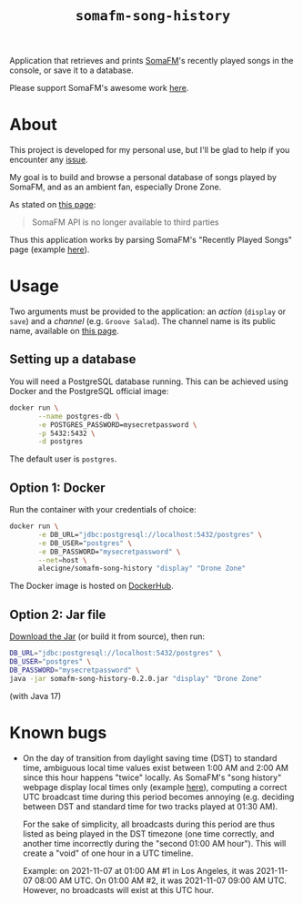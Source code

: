 #+title: =somafm-song-history=

Application that retrieves and prints [[https://somafm.com/][SomaFM]]'s recently played songs
in the console, or save it to a database.

Please support SomaFM's awesome work [[https://somafm.com/support/][here]].

* About
:PROPERTIES:
:CREATED:  [2022-12-30 Fri 12:00]
:END:

This project is developed for my personal use, but I'll be glad to
help if you encounter any [[https://github.com/alecigne/somafm-song-history/issues][issue]].

My goal is to build and browse a personal database of songs played by
SomaFM, and as an ambient fan, especially Drone Zone.

As stated on [[https://somafm.com/linktous/api.html][this page]]:

#+begin_quote
SomaFM API is no longer available to third parties
#+end_quote

Thus this application works by parsing SomaFM's "Recently Played
Songs" page (example [[https://somafm.com/dronezone/songhistory.html][here]]).

* Usage
:PROPERTIES:
:CREATED:  [2022-11-02 Wed 19:00]
:END:

Two arguments must be provided to the application: an /action/
(=display= or =save=) and a /channel/ (e.g. =Groove Salad=). The
channel name is its public name, available on [[https://somafm.com/#alpha][this page]].

** Setting up a database
:PROPERTIES:
:CREATED:  [2022-12-30 Fri 15:53]
:END:

You will need a PostgreSQL database running. This can be achieved
using Docker and the PostgreSQL official image:

#+begin_src sh
  docker run \
         --name postgres-db \
         -e POSTGRES_PASSWORD=mysecretpassword \
         -p 5432:5432 \
         -d postgres
#+end_src

The default user is =postgres=.

** Option 1: Docker
:PROPERTIES:
:CREATED:  [2022-12-30 Fri 15:54]
:END:

Run the container with your credentials of choice:

#+begin_src sh
  docker run \
         -e DB_URL="jdbc:postgresql://localhost:5432/postgres" \
         -e DB_USER="postgres" \
         -e DB_PASSWORD="mysecretpassword" \
         --net=host \
         alecigne/somafm-song-history "display" "Drone Zone"
#+end_src

The Docker image is hosted on [[https://hub.docker.com/repository/docker/alecigne/somafm-song-history][DockerHub]].

** Option 2: Jar file
:PROPERTIES:
:CREATED:  [2022-12-30 Fri 15:53]
:END:

[[https://github.com/alecigne/somafm-song-history/releases/download/0.2.0/somafm-song-history-0.2.0.jar][Download the Jar]] (or build it from source), then run:

#+begin_src sh
  DB_URL="jdbc:postgresql://localhost:5432/postgres" \
  DB_USER="postgres" \
  DB_PASSWORD="mysecretpassword" \
  java -jar somafm-song-history-0.2.0.jar "display" "Drone Zone"
#+end_src

(with Java 17)

* Known bugs
:PROPERTIES:
:CREATED:  [2022-06-26 Sun 18:38]
:END:

- On the day of transition from daylight saving time (DST) to standard
  time, ambiguous local time values exist between 1:00 AM and 2:00 AM
  since this hour happens "twice" locally. As SomaFM's "song history"
  webpage display local times only (example [[https://somafm.com/recent/dronezone.html][here]]), computing a correct
  UTC broadcast time during this period becomes annoying
  (e.g. deciding between DST and standard time for two tracks played
  at 01:30 AM).

  For the sake of simplicity, all broadcasts during this period are
  thus listed as being played in the DST timezone (one time correctly,
  and another time incorrectly during the "second 01:00 AM
  hour"). This will create a "void" of one hour in a UTC timeline.

  Example: on 2021-11-07 at 01:00 AM #1 in Los Angeles, it was
  2021-11-07 08:00 AM UTC. On 01:00 AM #2, it was 2021-11-07 09:00 AM
  UTC. However, no broadcasts will exist at this UTC hour.
